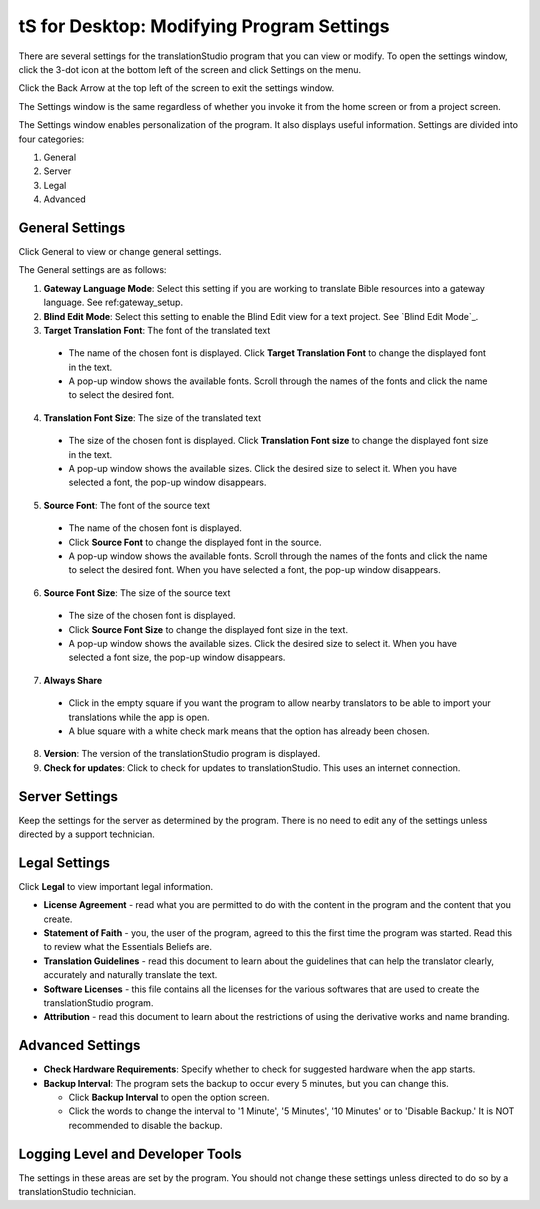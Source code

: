 tS for Desktop: Modifying Program Settings 
==========================================================

.. image:: ../images/tSforDesktop.gif
    :width: 205px
    :align: center
    :height: 165px
    :alt: translationStudio for Desktop

There are several settings for the translationStudio program that you can view or modify. To open the settings window, click the 3-dot icon at the bottom left of the screen and click Settings on the menu.

Click the Back Arrow at the top left of the screen to exit the settings window.

The Settings window is the same regardless of whether you invoke it from the home screen or from a project screen. 

The Settings window enables personalization of the program. It also displays useful information. Settings are divided into four categories:

1.	General

2.	Server

3.	Legal

4.	Advanced

General Settings
-----------------

Click General to view or change general settings.

The General settings are as follows:

1. **Gateway Language Mode**: Select this setting if you are working to translate Bible resources into a gateway language. See ref:gateway_setup.
  
2. **Blind Edit Mode**: Select this setting to enable the Blind Edit view for a text project. See `Blind Edit Mode`_.

3. **Target Translation Font**: The font of the translated text

  * The name of the chosen font is displayed. Click **Target Translation Font** to change the displayed font in the text.
  
  * A pop-up window shows the available fonts. Scroll through the names of the fonts and click the name to select the desired font.
 
4.	**Translation Font Size**: The size of the translated text

  * The size of the chosen font is displayed. Click **Translation Font size** to change the displayed font size in the text.
  
  * A pop-up window shows the available sizes. Click the desired size to select it. When you have selected a font, the pop-up window disappears.
 
5.	**Source Font**: The font of the source text

  * The name of the chosen font is displayed. 

  * Click **Source Font** to change the displayed font in the source.

  * A pop-up window shows the available fonts. Scroll through the names of the fonts and click the name to select the desired font. When you have selected a font, the pop-up window disappears.

6.	**Source Font Size**: The size of the source text

  * The size of the chosen font is displayed. 

  * Click **Source Font Size** to change the displayed font size in the text.

  * A pop-up window shows the available sizes. Click the desired size to select it.  When you have selected a font size, the pop-up window disappears.           

7.	**Always Share**

  * Click in the empty square if you want the program to allow nearby translators to be able to import your translations while the app is open.

  * A blue square with a white check mark means that the option has already been chosen.

8.	**Version**: The version of the translationStudio program is displayed.

9.	**Check for updates**: Click to check for updates to translationStudio. This uses an internet connection.

Server Settings
---------------

Keep the settings for the server as determined by the program. There is no need to edit any of the settings unless directed by a support technician.

Legal Settings
--------------

Click **Legal** to view important legal information. 
 
*	**License Agreement** - read what you are permitted to do with the content in the program and the content that you create.

*	**Statement of Faith** - you, the user of the program, agreed to this the first time the program was started. Read this to review what the Essentials Beliefs are.

*	**Translation Guidelines** - read this document to learn about the guidelines that can help the translator clearly, accurately and naturally translate the text.

*  **Software Licenses** - this file contains all the licenses for the various softwares that are used to create the translationStudio program.

*  **Attribution** - read this document to learn about the restrictions of using the derivative works and name branding.

Advanced Settings
-----------------

* **Check Hardware Requirements**: Specify whether to check for suggested hardware when the app starts.

* **Backup Interval**: The program sets the backup to occur every 5 minutes, but you can change this.

  *	Click **Backup Interval** to open the option screen.
  
  * Click the words to change the interval to '1 Minute', '5 Minutes', '10 Minutes' or to 'Disable Backup.' It is NOT recommended to disable the backup.
  
Logging Level and Developer Tools
---------------------------------

The settings in these areas are set by the program. You should not change these settings unless directed to do so by a translationStudio technician.
